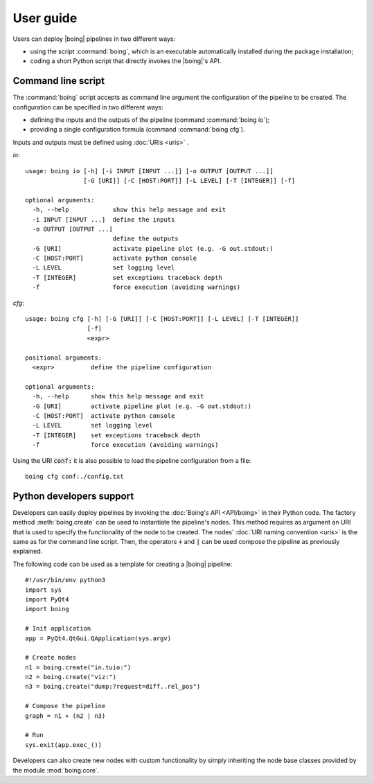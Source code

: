 ============
 User guide
============

Users can deploy |boing| pipelines in two different ways:

- using the script :command:`boing`, which is an executable
  automatically installed during the package installation;

- coding a short Python script that directly invokes the |boing|'s API.

.. TODO: Speak about the configuration language.

Command line script
-------------------


The :command:`boing` script accepts as command line argument the
configuration of the pipeline to be created. The configuration can be
specified in two different ways:

- defining the inputs and the outputs of the pipeline (command
  :command:`boing io`);
- providing a single configuration formula (command :command:`boing
  cfg`).

Inputs and outputs must be defined using :doc:`URIs <uris>` .

*io*::

   usage: boing io [-h] [-i INPUT [INPUT ...]] [-o OUTPUT [OUTPUT ...]]
		   [-G [URI]] [-C [HOST:PORT]] [-L LEVEL] [-T [INTEGER]] [-f]

   optional arguments:
     -h, --help            show this help message and exit
     -i INPUT [INPUT ...]  define the inputs
     -o OUTPUT [OUTPUT ...]
			   define the outputs
     -G [URI]              activate pipeline plot (e.g. -G out.stdout:)
     -C [HOST:PORT]        activate python console
     -L LEVEL              set logging level
     -T [INTEGER]          set exceptions traceback depth
     -f                    force execution (avoiding warnings)


*cfg*::

   usage: boing cfg [-h] [-G [URI]] [-C [HOST:PORT]] [-L LEVEL] [-T [INTEGER]]
		    [-f]
		    <expr>

   positional arguments:
     <expr>          define the pipeline configuration

   optional arguments:
     -h, --help      show this help message and exit
     -G [URI]        activate pipeline plot (e.g. -G out.stdout:)
     -C [HOST:PORT]  activate python console
     -L LEVEL        set logging level
     -T [INTEGER]    set exceptions traceback depth
     -f              force execution (avoiding warnings)

Using the URI :code:`conf:` it is also possible to load the pipeline
configuration from a file::

   boing cfg conf:./config.txt


Python developers support
-------------------------

Developers can easily deploy pipelines by invoking the :doc:`Boing's
API <API/boing>` in their Python code. The factory method
:meth:`boing.create` can be used to instantiate the pipeline's
nodes. This method requires as argument an URI that is used to specify
the functionality of the node to be created. The nodes' :doc:`URI
naming convention <uris>` is the same as for the command line
script. Then, the operators :code:`+` and :code:`|` can be used
compose the pipeline as previously explained.

The following code can be used as a template for creating a |boing|
pipeline::

   #!/usr/bin/env python3
   import sys
   import PyQt4
   import boing

   # Init application
   app = PyQt4.QtGui.QApplication(sys.argv)

   # Create nodes
   n1 = boing.create("in.tuio:")
   n2 = boing.create("viz:")
   n3 = boing.create("dump:?request=diff..rel_pos")

   # Compose the pipeline
   graph = n1 + (n2 | n3)

   # Run
   sys.exit(app.exec_())

Developers can also create new nodes with custom functionality by
simply inheriting the node base classes provided by the module
:mod:`boing.core`.

.. todo::
   Describe an example of functional node.
